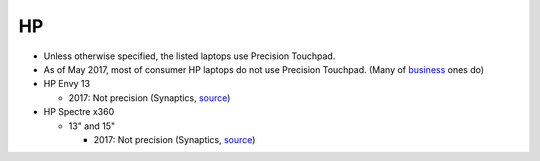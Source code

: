 HP
==

- Unless otherwise specified, the listed laptops use Precision Touchpad.
- As of May 2017, most of consumer HP laptops do not use Precision
  Touchpad. (Many of `business
  <http://www.windowscentral.com/complete-list-laptops-precision-touchpads>`_
  ones do)

- HP Envy 13

  - 2017: Not precision (Synaptics, `source <http://www.expertreviews.co.uk/hp/hp-envy-13>`_)

- HP Spectre x360

  - 13" and 15"

    - 2017: Not precision (Synaptics, `source <https://www.youtube.com/watch?v=HfAXpO9MRag&feature=youtu.be&t=10m20s>`_)
